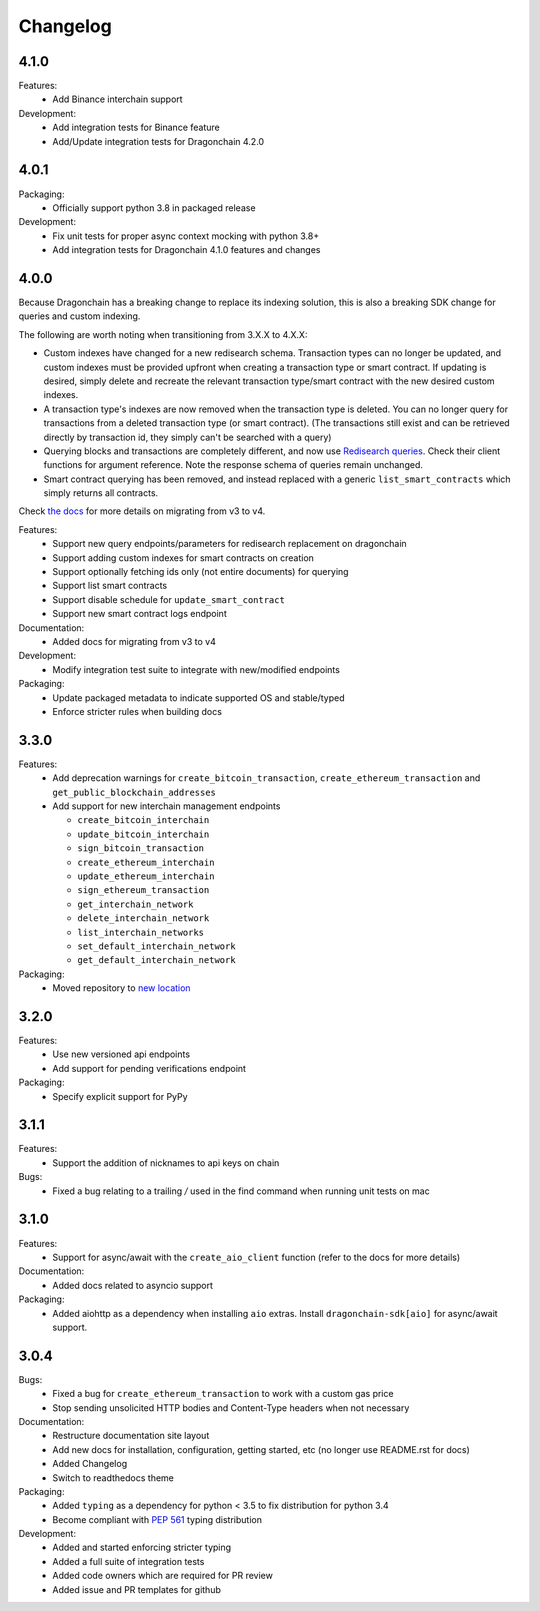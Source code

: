 Changelog
=========

4.1.0
-----

Features:
  * Add Binance interchain support
Development:
  * Add integration tests for Binance feature
  * Add/Update integration tests for Dragonchain 4.2.0

4.0.1
-----

Packaging:
  * Officially support python 3.8 in packaged release
Development:
  * Fix unit tests for proper async context mocking with python 3.8+
  * Add integration tests for Dragonchain 4.1.0 features and changes

4.0.0
-----

Because Dragonchain has a breaking change to replace its indexing solution,
this is also a breaking SDK change for queries and custom indexing.

The following are worth noting when transitioning from 3.X.X to 4.X.X:

* Custom indexes have changed for a new redisearch schema. Transaction types
  can no longer be updated, and custom indexes must be provided upfront when
  creating a transaction type or smart contract. If updating is desired,
  simply delete and recreate the relevant transaction type/smart contract
  with the new desired custom indexes.
* A transaction type's indexes are now removed when the transaction type is
  deleted. You can no longer query for transactions from a deleted transaction
  type (or smart contract). (The transactions still exist and can be retrieved
  directly by transaction id, they simply can't be searched with a query)
* Querying blocks and transactions are completely different, and now use
  `Redisearch queries <https://oss.redislabs.com/redisearch/Query_Syntax.html>`_.
  Check their client functions for argument reference. Note the response schema
  of queries remain unchanged.
* Smart contract querying has been removed, and instead replaced with a generic
  ``list_smart_contracts`` which simply returns all contracts.

Check `the docs <https://python-sdk-docs.dragonchain.com/latest/migrating_v4.html>`_
for more details on migrating from v3 to v4.

Features:
  * Support new query endpoints/parameters for redisearch replacement on
    dragonchain
  * Support adding custom indexes for smart contracts on creation
  * Support optionally fetching ids only (not entire documents) for querying
  * Support list smart contracts
  * Support disable schedule for ``update_smart_contract``
  * Support new smart contract logs endpoint
Documentation:
  * Added docs for migrating from v3 to v4
Development:
  * Modify integration test suite to integrate with new/modified endpoints
Packaging:
  * Update packaged metadata to indicate supported OS and stable/typed
  * Enforce stricter rules when building docs

3.3.0
-----

Features:
  * Add deprecation warnings for ``create_bitcoin_transaction``,
    ``create_ethereum_transaction`` and ``get_public_blockchain_addresses``
  * Add support for new interchain management endpoints

    * ``create_bitcoin_interchain``
    * ``update_bitcoin_interchain``
    * ``sign_bitcoin_transaction``
    * ``create_ethereum_interchain``
    * ``update_ethereum_interchain``
    * ``sign_ethereum_transaction``
    * ``get_interchain_network``
    * ``delete_interchain_network``
    * ``list_interchain_networks``
    * ``set_default_interchain_network``
    * ``get_default_interchain_network``
Packaging:
  * Moved repository to `new location <https://github.com/dragonchain/dragonchain-sdk-python>`_

3.2.0
-----

Features:
  * Use new versioned api endpoints
  * Add support for pending verifications endpoint
Packaging:
  * Specify explicit support for PyPy

3.1.1
-----

Features:
  * Support the addition of nicknames to api keys on chain
Bugs:
  * Fixed a bug relating to a trailing `/` used in the find command when
    running unit tests on mac

3.1.0
-----

Features:
  * Support for async/await with the ``create_aio_client`` function
    (refer to the docs for more details)
Documentation:
  * Added docs related to asyncio support
Packaging:
  * Added aiohttp as a dependency when installing ``aio``
    extras. Install ``dragonchain-sdk[aio]`` for
    async/await support.

3.0.4
-----

Bugs:
  * Fixed a bug for ``create_ethereum_transaction``
    to work with a custom gas price
  * Stop sending unsolicited HTTP bodies and
    Content-Type headers when not necessary
Documentation:
  * Restructure documentation site layout
  * Add new docs for installation, configuration, getting started,
    etc (no longer use README.rst for docs)
  * Added Changelog
  * Switch to readthedocs theme
Packaging:
  * Added ``typing`` as a dependency for python < 3.5
    to fix distribution for python 3.4
  * Become compliant with `PEP 561 <https://www.python.org/dev/peps/pep-0561/>`_ typing distribution
Development:
  * Added and started enforcing stricter typing
  * Added a full suite of integration tests
  * Added code owners which are required for PR review
  * Added issue and PR templates for github
